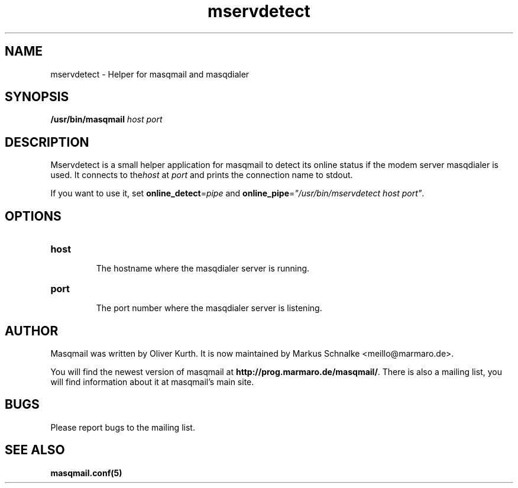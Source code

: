 .TH mservdetect 8 2010-05-07 masqmail-0.3.0 "Maintenance Commands"

.SH NAME
mservdetect \- Helper for masqmail and masqdialer


.SH SYNOPSIS
\fB/usr/bin/masqmail \fIhost port\fR


.SH DESCRIPTION

Mservdetect is a small helper application for masqmail to detect its online status
if the modem server masqdialer is used.
It connects to the\fIhost\fR at \fIport\fR and prints the connection name to stdout.

If you want to use it, set \fBonline_detect\fR=\fIpipe\fR and
\fBonline_pipe\fR=\fI"/usr/bin/mservdetect host port"\fR.

.SH OPTIONS

.TP
\fBhost\fR

The hostname where the masqdialer server is running.

.TP
\fBport\fR

The port number where the masqdialer server is listening.


.SH AUTHOR

Masqmail was written by Oliver Kurth.
It is now maintained by Markus Schnalke <meillo@marmaro.de>.

You will find the newest version of masqmail at \fBhttp://prog.marmaro.de/masqmail/\fR.
There is also a mailing list, you will find information about it at masqmail's main site.


.SH BUGS

Please report bugs to the mailing list.


.SH SEE ALSO

\fBmasqmail.conf(5)\fR
